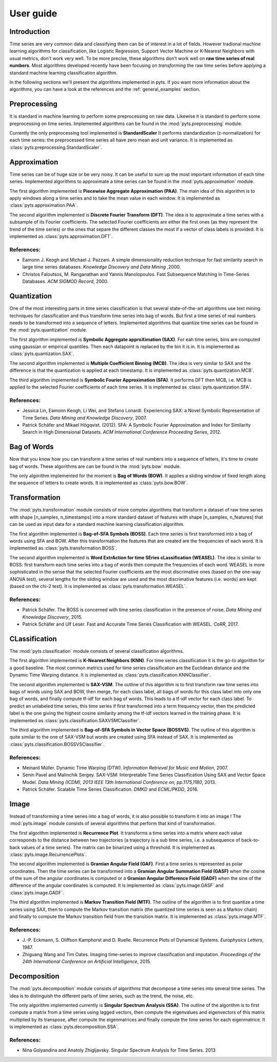 User guide
==========

Introduction
------------

Time series are very common data and classifying them can be of interest in a
lot of fields. However tradional machine learning algorithms for classification,
like Logistic Regression, Support Vector Machine or K-Nearest Neighbors with
usual metrics, don't work very well. To be more precise, these algorithms
don't work well on **raw time series of real numbers**. Most algorithms
developed recently have been focusing on *transforming* the raw time series
before applying a standard machine learning classification algorithm.

In the following sections we'll present the algorithms implemented in pyts. If
you want more information about the algorithms, you can have a look at the references
and the :ref:`general_examples` section.

Preprocessing
-------------

It is standard in machine learning to perform some preprocessing on raw data.
Likewise it is standard to perform some preprocessing on time series. Implemented
algorithms can be found in the :mod:`pyts.preprocessing` module.

Currently the only preprocessing tool implemented is **StandardScaler**
It performs standardization (z-normalization) for each time series: the preprocessed
time series all have zero mean and unit variance.
It is implemented as :class:`pyts.preprocessing.StandardScaler`.

Approximation
-------------

Time series can be of huge size or be very noisy. It can be useful to sum up
the most important information of each time series. Implemented algorithms
to approximate a time series can be found in the :mod:`pyts.approximation` module.

The first algorithm implemented is **Piecewise Aggregate Approximation (PAA)**. The
main idea of this algorithm is to apply windows along a time series and to
take the mean value in each window. It is implemented as :class:`pyts.approximation.PAA`.

The second algorithm implemented is **Discrete Fourier Transform (DFT)**. The idea
is to approximate a time series with a subsample of its Fourier coefficients.
The selected Fourier coefficients are either the first ones (as they represent
the trend of the time series) or the ones that separe the different classes
the most if a vector of class labels is provided.
It is implemented as :class:`pyts.approximation.DFT`.

References:
^^^^^^^^^^^

- Eamonn J. Keogh and Michael J. Pazzani.
  A simple dimensionality reduction technique for fast similarity search in
  large time series databases. *Knowledge Discovery and Data Mining* ,2000.


- Christos Faloutsos, M. Ranganathan and Yannis Manolopoulos.
  Fast Subsequence Matching in Time-Series Databases. *ACM SIGMOD Record*, 2000.

Quantization
------------

One of the most interesting parts in time series classification is that several
state-of-the-art algorithms use text mining techniques for classification
and thus transform time series into bag of words. But first a time series
of real numbers needs to be transformed into a sequence of letters. Implemented
algorithms that quantize time series can be found in the :mod:`pyts.quantization` module.

The first algorithm implemented is **Symbolic Aggregate approXimation (SAX)**. For
eah time series, bins are computed using gaussian or empirical quantiles. Then
each datapoint is replaced by the bin it is in. It is implemented as
:class:`pyts.quantization.SAX`.

The second algorithm implemented is **Multiple Coefficient Binning (MCB)**. The idea
is very similar to SAX and the difference is that the quantization is applied
at each timestamp. It is implemented as :class:`pyts.quantization.MCB`.

The third algorithm implemented is **Symbolic Fourier Approximation (SFA)**.
It performs DFT then MCB, i.e. MCB is applied to the selected Fourier coefficients
of each time series. It is implemented as :class:`pyts.quantization.SFA`.

References:
^^^^^^^^^^^

- Jessica Lin, Eamonn Keogh, Li Wei, and Stefano Lonardi. Experiencing SAX: a Novel
  Symbolic Representation of Time Series. *Data Mining and Knowledge Discovery*, 2007.

- Patrick Schäfer and Mikael Högqvist. (2012). SFA: A Symbolic Fourier Approximation
  and Index for Similarity Search in High Dimensional Datasets.
  *ACM International Conference Proceeding Series*, 2012.

Bag of Words
------------

Now that you know how you can transform a time series of real numbers into
a sequence of letters, it's time to create bag of words. These algorithms are
can be found in the :mod:`pyts.bow` module.

The only algorithm implemented for the moment is **Bag of Words (BOW)**. It
applies a sliding window of fixed length along the sequence of letters to create
words. It is implemented as :class:`pyts.bow.BOW`.

Transformation
--------------

The :mod:`pyts.transformation` module consists of more complex algorithms that
transform a dataset of raw time series with shape [n_samples, n_timestamps] into
a more standard dataset of features with shape [n_samples, n_features] that
can be used as input data for a standard machine learning classification
algorithm.

The first algorithm implemented is **Bag-of-SFA Symbols (BOSS)**. Each time
series is first transformed into a bag of words using SFA and BOW. After this
transformation the features that are created are the frequencies of each word.
It is implemented as :class:`pyts.transformation.BOSS`.

The second algorithm implemented is **Word ExtrAction for time SEries cLassification (WEASEL)**.
The idea is similar to BOSS: first transform each time series into a bag of words
then compute the frequencies of each word. WEASEL is more sophisticated in the sense
that the selected Fourier coefficients are the most discrimative ones (based on the
one-way ANOVA test), several lengths for the sliding window are used and the most
discrimative features (i.e. words) are kept (based on the chi-2 test).
It is implemented as :class:`pyts.transformation.WEASEL`.

References:
^^^^^^^^^^^

- Patrick Schäfer. The BOSS is concerned with time series classification in
  the presence of noise. *Data Mining and Knowledge Discovery*, 2015.

- Patrick Schäfer and Ulf Leser. Fast and Accurate Time Series Classification with WEASEL.
  *CoRR*, 2017.

CLassification
--------------

The :mod:`pyts.classification` module consists of several classification
algorithms.

The first algorithm implemented is **K-Nearest Neighbors (KNN)**. For time
series classification it is the go-to algorithm for a good baseline. The most
common metrics used for time series classification are the Euclidean distance
and the Dynamic Time Warping distance.
It is implemented as :class:`pyts.classification.KNNClassifier`.

The second algorithm implemented is **SAX-VSM**. The outline of this algorithm is
to first transform raw time series into bags of words using SAX and BOW, then
merge, for each class label, all bags of words for this class label into only
one bag of words, and finally compute tf-idf for each bag of words. This leads
to a tf-idf vector for each class label. To predict an unlabeled time series,
this time series if first transformed into a term frequency vector, then the
predicted label is the one giving the highest cosine similarity among the tf-idf
vectors learned in the training phase.
It is implemented as :class:`pyts.classification.SAXVSMClassifier`.

The third algorithm implemented is **Bag-of-SFA Symbols in Vector Space (BOSSVS)**.
The outline of this algorithm is quite similar to the one of SAX-VSM but words
are created using SFA instead of SAX.
It is implemented as :class:`pyts.classification.BOSSVSClassifier`.

References:
^^^^^^^^^^^

- Meinard Müller. Dynamic Time Warping (DTW).
  *Information Retrieval for Music and Motion*, 2007.

- Senin Pavel and Malinchik Sergey. SAX-VSM: Interpretable Time Series
  Classification Using SAX and Vector Space Model. *Data Mining (ICDM),
  2013 IEEE 13th International Conference on, pp.1175,1180*, 2013.

- Patrick Schäfer. Scalable Time Series Classification. *DMKD* and *ECML/PKDD*, 2016.

Image
-----

Instead of transforming a time series into a bag of words, it is also possible
to transform it into an image ! The :mod:`pyts.image` module consists of
several algorithms that perform that kind of transformation.

The first algorithm implemented is **Recurrence Plot**. It transforms a time series
into a matrix where each value corresponds to the distance between two trajectories
(a trajectory is a sub time series, i.e. a subsequence of back-to-back values
of a time series). The matrix can be binarized using a threshold.
It is implemented as :class:`pyts.image.RecurrencePlots`.

The second algorithm implemented is **Gramian Angular Field (GAF)**. First a
time series is represented as polar coordinates. Then the time series can be
transformed into a **Gramian Angular Summation Field (GASF)** when the cosine
of the sum of the angular coordinates is computed or a **Gramian Angular Difference
Field (GADF)** when the sine of the difference of the angular coordinates is computed.
It is implemented as :class:`pyts.image.GASF` and :class:`pyts.image.GADF`.

The third algorithm implemented is **Markov Transition Field (MTF)**. The outline
of the algorithm is to first quantize a time series using SAX, then to compute
the Markov transition matrix (the quantized time series is seen as a Markov chain)
and finally to compute the Markov transition field from the transition matrix.
It is implemented as :class:`pyts.image.MTF`.

References:
^^^^^^^^^^^

- J.-P. Eckmann, S. Oliffson Kamphorst and D. Ruelle.
  Recurrence Plots of Dynamical Systems. *Europhysics Letters*, 1987.

- Zhiguang Wang and Tim Oates. Imaging time-series to improve classification and imputation.
  *Proceedings of the 24th International Conference on Artificial Intelligence*, 2015.

Decomposition
-------------

The :mod:`pyts.decomposition` module consists of algorithms that decompose a
time series into several time series. The idea is to distinguish the different parts
of time series, such as the trend, the noise, etc.

The only algorithm implemented currently is **Singular Spectrum Analysis (SSA)**.
The outline of the algorithm is to first compute a matrix from a time series using lagged
vectors, then compute the eigenvalues and eigenvectors of this matrix multiplied by its
transpose, after compute the eigenmatrices and finally compute the time series for each
eigenmatrice.
It is implemented as :class:`pyts.decomposition.SSA`.

References:
^^^^^^^^^^^

- Nina Golyandina and Anatoly Zhigljavsky.
  Singular Spectrum Analysis for Time Series. 2013
